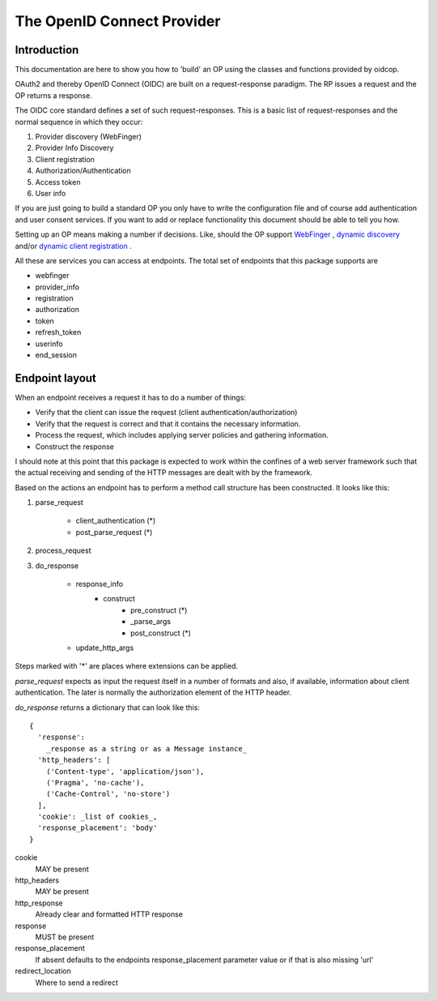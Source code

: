 .. _oidcop:

***************************
The OpenID Connect Provider
***************************

============
Introduction
============

This documentation are here to show you how to 'build' an OP using the
classes and functions provided by oidcop.

OAuth2 and thereby OpenID Connect (OIDC) are built on a request-response paradigm.
The RP issues a request and the OP returns a response.

The OIDC core standard defines a set of such request-responses.
This is a basic list of request-responses and the normal sequence in which they
occur:

1. Provider discovery (WebFinger)
2. Provider Info Discovery
3. Client registration
4. Authorization/Authentication
5. Access token
6. User info

If you are just going to build a standard OP you only have to write the
configuration file and of course add authentication and user consent services.
If you want to add or replace functionality this document should be able to
tell you how.

Setting up an OP means making a number if decisions. Like, should the OP support
WebFinger_ , `dynamic discovery`_ and/or `dynamic client registration`_ .

All these are services you can access at endpoints. The total set of endpoints
that this package supports are

- webfinger
- provider_info
- registration
- authorization
- token
- refresh_token
- userinfo
- end_session

.. _WebFinger: https://openid.net/specs/openid-connect-discovery-1_0.html#IssuerDiscovery
.. _dynamic discovery: https://openid.net/specs/openid-connect-discovery-1_0.html#ProviderConfig
.. _dynamic client registration: https://openid.net/specs/openid-connect-registration-1_0.html

===============
Endpoint layout
===============

When an endpoint receives a request it has to do a number of things:

- Verify that the client can issue the request (client authentication/authorization)
- Verify that the request is correct and that it contains the necessary information.
- Process the request, which includes applying server policies and gathering information.
- Construct the response

I should note at this point that this package is expected to work within the
confines of a web server framework such that the actual receiving and sending
of the HTTP messages are dealt with by the framework.

Based on the actions an endpoint has to perform a method call structure
has been constructed. It looks like this:

1. parse_request

    - client_authentication (*)
    - post_parse_request (*)

2. process_request

3. do_response

    - response_info
        - construct
            - pre_construct (*)
            - _parse_args
            - post_construct (*)
    - update_http_args

Steps marked with '*' are places where extensions can be applied.

*parse_request* expects as input the request itself in a number of formats and
also, if available, information about client authentication. The later is
normally the authorization element of the HTTP header.

*do_response* returns a dictionary that can look like this::

    {
      'response':
        _response as a string or as a Message instance_
      'http_headers': [
        ('Content-type', 'application/json'),
        ('Pragma', 'no-cache'),
        ('Cache-Control', 'no-store')
      ],
      'cookie': _list of cookies_,
      'response_placement': 'body'
    }

cookie
    MAY be present
http_headers
    MAY be present
http_response
    Already clear and formatted HTTP response
response
    MUST be present
response_placement
    If absent defaults to the endpoints response_placement parameter value or
    if that is also missing 'url'
redirect_location
    Where to send a redirect
